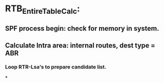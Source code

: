 * RTB_EntireTableCalc:
** SPF process begin: check for memory in system.
** Calculate Intra area: internal routes, dest type = ABR
*** Loop RTR-Lsa's to prepare candidate list.
***
